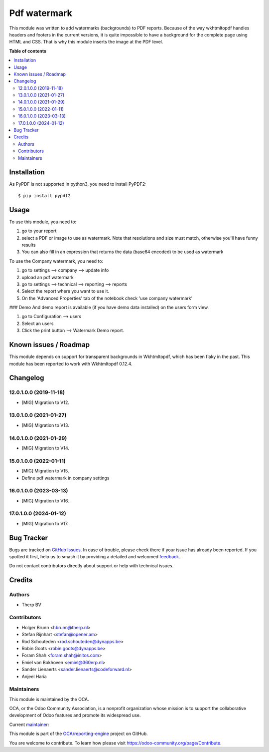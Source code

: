 =============
Pdf watermark
=============

.. 
   !!!!!!!!!!!!!!!!!!!!!!!!!!!!!!!!!!!!!!!!!!!!!!!!!!!!
   !! This file is generated by oca-gen-addon-readme !!
   !! changes will be overwritten.                   !!
   !!!!!!!!!!!!!!!!!!!!!!!!!!!!!!!!!!!!!!!!!!!!!!!!!!!!
   !! source digest: sha256:d3cdc4720bc8f63093882562f3cdae06c544b27320d1caa5d91bc61313cbe85a
   !!!!!!!!!!!!!!!!!!!!!!!!!!!!!!!!!!!!!!!!!!!!!!!!!!!!

.. |badge1| image:: https://img.shields.io/badge/maturity-Production%2FStable-green.png
    :target: https://odoo-community.org/page/development-status
    :alt: Production/Stable
.. |badge2| image:: https://img.shields.io/badge/licence-AGPL--3-blue.png
    :target: http://www.gnu.org/licenses/agpl-3.0-standalone.html
    :alt: License: AGPL-3
.. |badge3| image:: https://img.shields.io/badge/github-OCA%2Freporting--engine-lightgray.png?logo=github
    :target: https://github.com/OCA/reporting-engine/tree/17.0/report_qweb_pdf_watermark
    :alt: OCA/reporting-engine
.. |badge4| image:: https://img.shields.io/badge/weblate-Translate%20me-F47D42.png
    :target: https://translation.odoo-community.org/projects/reporting-engine-17-0/reporting-engine-17-0-report_qweb_pdf_watermark
    :alt: Translate me on Weblate
.. |badge5| image:: https://img.shields.io/badge/runboat-Try%20me-875A7B.png
    :target: https://runboat.odoo-community.org/builds?repo=OCA/reporting-engine&target_branch=17.0
    :alt: Try me on Runboat

|badge1| |badge2| |badge3| |badge4| |badge5|

This module was written to add watermarks (backgrounds) to PDF reports.
Because of the way wkhtmltopdf handles headers and footers in the
current versions, it is quite impossible to have a background for the
complete page using HTML and CSS. That is why this module inserts the
image at the PDF level.

**Table of contents**

.. contents::
   :local:

Installation
============

As PyPDF is not supported in python3, you need to install PyPDF2:

::

   $ pip install pypdf2

Usage
=====

To use this module, you need to:

1. go to your report
2. select a PDF or image to use as watermark. Note that resolutions and
   size must match, otherwise you'll have funny results
3. You can also fill in an expression that returns the data (base64
   encoded) to be used as watermark

To use the Company watermark, you need to:

1. go to settings --> company --> update info
2. upload an pdf watermark
3. go to settings --> technical --> reporting --> reports
4. Select the report where you want to use it.
5. On the 'Advanced Properties' tab of the notebook check 'use company
   watermark'

### Demo And demo report is available (if you have demo data installed)
on the users form view.

1. go to Configuration --> users
2. Select an users
3. Click the print button --> Watermark Demo report.

Known issues / Roadmap
======================

This module depends on support for transparent backgrounds in
Wkhtmltopdf, which has been flaky in the past. This module has been
reported to work with Wkhtmltopdf 0.12.4.

Changelog
=========

12.0.1.0.0 (2019-11-18)
-----------------------

- [MIG] Migration to V12.

13.0.1.0.0 (2021-01-27)
-----------------------

- [MIG] Migration to V13.

14.0.1.0.0 (2021-01-29)
-----------------------

- [MIG] Migration to V14.

15.0.1.0.0 (2022-01-11)
-----------------------

- [MIG] Migration to V15.
- Define pdf watermark in company settings

16.0.1.0.0 (2023-03-13)
-----------------------

- [MIG] Migration to V16.

17.0.1.0.0 (2024-01-12)
-----------------------

- [MIG] Migration to V17.

Bug Tracker
===========

Bugs are tracked on `GitHub Issues <https://github.com/OCA/reporting-engine/issues>`_.
In case of trouble, please check there if your issue has already been reported.
If you spotted it first, help us to smash it by providing a detailed and welcomed
`feedback <https://github.com/OCA/reporting-engine/issues/new?body=module:%20report_qweb_pdf_watermark%0Aversion:%2017.0%0A%0A**Steps%20to%20reproduce**%0A-%20...%0A%0A**Current%20behavior**%0A%0A**Expected%20behavior**>`_.

Do not contact contributors directly about support or help with technical issues.

Credits
=======

Authors
-------

* Therp BV

Contributors
------------

- Holger Brunn <hbrunn@therp.nl>
- Stefan Rijnhart <stefan@opener.am>
- Rod Schouteden <rod.schouteden@dynapps.be>
- Robin Goots <robin.goots@dynapps.be>
- Foram Shah <foram.shah@initos.com>
- Emiel van Bokhoven <emiel@360erp.nl>
- Sander Lienaerts <sander.lienaerts@codeforward.nl>
- Anjeel Haria

Maintainers
-----------

This module is maintained by the OCA.

.. image:: https://odoo-community.org/logo.png
   :alt: Odoo Community Association
   :target: https://odoo-community.org

OCA, or the Odoo Community Association, is a nonprofit organization whose
mission is to support the collaborative development of Odoo features and
promote its widespread use.

.. |maintainer-hbrunn| image:: https://github.com/hbrunn.png?size=40px
    :target: https://github.com/hbrunn
    :alt: hbrunn

Current `maintainer <https://odoo-community.org/page/maintainer-role>`__:

|maintainer-hbrunn| 

This module is part of the `OCA/reporting-engine <https://github.com/OCA/reporting-engine/tree/17.0/report_qweb_pdf_watermark>`_ project on GitHub.

You are welcome to contribute. To learn how please visit https://odoo-community.org/page/Contribute.
